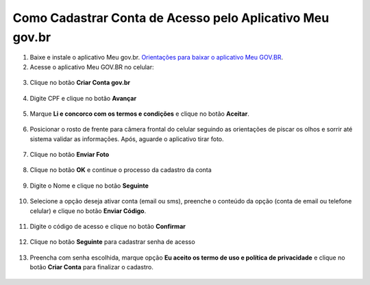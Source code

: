 ﻿Como Cadastrar Conta de Acesso pelo Aplicativo Meu gov.br
=========================================================

1. Baixe e instale o aplicativo Meu gov.br. `Orientações para baixar o aplicativo Meu GOV.BR`_.

2. Acesse o aplicativo Meu GOV.BR no celular:

.. figure:: _images/icone_inicio_aplicativo_meu_gov.jpg
   :align: center
   :alt: 

3. Clique no botão **Criar Conta gov.br**

.. figure:: _images/imagem_tela_inicial_botoes_meu_gov_mobile_2_versao.jpg
   :align: center
   :height: 770 px
   :width: 400 px
   :alt:   

4. Digite CPF e clique no botão **Avançar**

.. figure:: _images/digitar_cpf_criacao_conta_govbr_mobile.jpg
   :align: center
   :height: 770 px
   :width: 400 px
   :alt:   

5. Marque **Li e concorco com os termos e condições** e clique no botão **Aceitar**.

.. figure:: _images/termo_aceite_govbr_mobile.jpg
   :align: center
   :height: 770 px
   :width: 400 px
   :alt:

6. Posicionar o rosto de frente para câmera frontal do celular seguindo as orientações de piscar os olhos e sorrir até sistema validar as informações. Após, aguarde o aplicativo tirar foto.
   
.. figure:: _images/inicio_validacao_facial_govbr_mobile.jpg
   :align: center
   :height: 770 px
   :width: 400 px
   :alt:

7. Clique no botão **Enviar Foto**  

.. figure:: _images/tela_indicacao_enviar_foto_validacao_govbrmobile.jpg
   :align: center
   :height: 770 px
   :width: 400 px
   :alt: 

8. Clique no botão **OK** e continue o processo da cadastro da conta

.. figure:: _images/tela_confirmacao_validacao_govbr_continuar_mobile.jpg
   :align: center
   :height: 770 px
   :width: 400 px
   :alt:   

9. Digite o Nome e clique no botão **Seguinte**

.. figure:: _images/preenchimento_nome_cadastramento_conta_govbr_mobile.jpg
   :height: 770 px
   :width: 400 px
   :align: center
   :alt:   

10. Selecione a opção deseja ativar conta (email ou sms), preenche o conteúdo da opção (conta de email ou telefone celular) e clique no botão **Enviar Código**.   
   
.. figure:: _images/tela_envio_codigo_ativacao_conta_mobile.jpg
   :height: 770 px
   :width: 400 px
   :align: center
   :alt:

11. Digite o código de acesso e clique no botão **Confirmar**   
   
.. figure:: _images/tela_digitar_codigo_confirmacao_govbr_mobile.jpg
   :height: 770 px
   :width: 400 px
   :align: center
   :alt:   

12. Clique no botão **Seguinte** para cadastrar senha de acesso

.. figure:: _images/tela_confirmacao_informacoes_email_telefone_govbr_mobile.jpg
   :height: 770 px
   :width: 400 px
   :align: center
   :alt:   

13. Preencha com senha escolhida, marque opção **Eu aceito os termo de uso e política de privacidade** e clique no botão **Criar Conta** para finalizar o cadastro.   
   
.. figure:: _images/tela_criacao_senha_govbrmobile_por_mobile.jpg
   :height: 770 px
   :width: 400 px
   :align: center
   :alt:   

.. |site externo| image:: _images/site-ext.gif
.. _`Orientações para baixar o aplicativo Meu GOV.BR` : oqueemeugovbrmobile.html
            